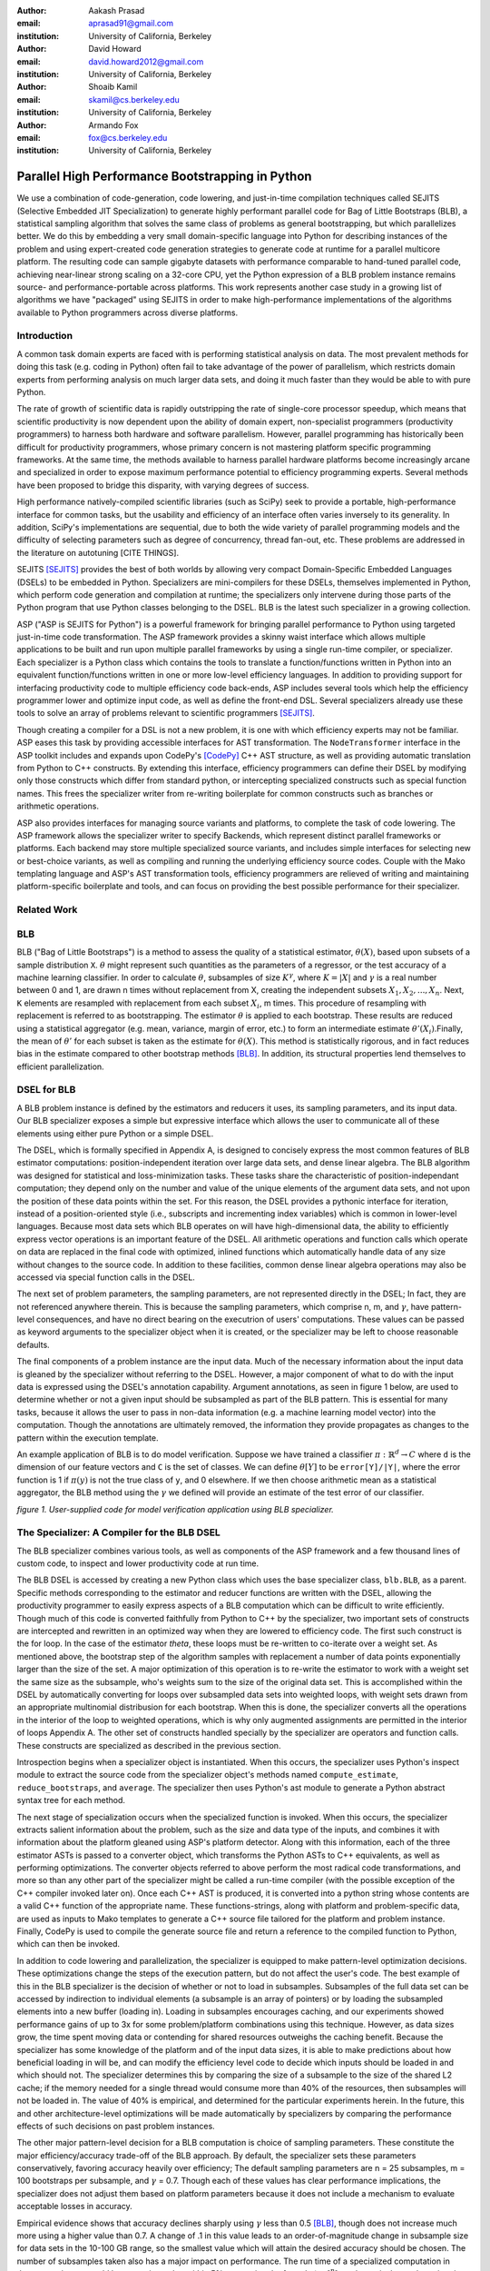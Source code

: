 :author: Aakash Prasad
:email: aprasad91@gmail.com
:institution: University of California, Berkeley

:author: David Howard
:email: david.howard2012@gmail.com
:institution: University of California, Berkeley

:author: Shoaib Kamil
:email: skamil@cs.berkeley.edu
:institution: University of California, Berkeley

:author: Armando Fox
:email: fox@cs.berkeley.edu
:institution: University of California, Berkeley

-------------------------------------------------
Parallel High Performance Bootstrapping in Python
-------------------------------------------------

We use a combination of code-generation, code lowering, and just-in-time compilation
techniques called SEJITS (Selective Embedded JIT Specialization) to generate highly
performant parallel code for Bag of Little Bootstraps (BLB), a statistical sampling
algorithm that solves the same class of problems as general bootstrapping, but which
parallelizes better.  We do this by embedding a very small domain-specific language
into Python for describing instances of the problem and using expert-created code
generation strategies to generate code at runtime for a parallel multicore platform.
The resulting code can sample gigabyte datasets with performance comparable to
hand-tuned parallel code, achieving near-linear strong scaling on a 32-core CPU, yet
the Python expression of a BLB problem instance remains source- and 
performance-portable across platforms.  This work represents another case study in a
growing list of algorithms we have "packaged" using SEJITS in order to make 
high-performance implementations of the algorithms available to Python programmers 
across diverse platforms.

Introduction
------------

A common task domain experts are faced with is performing statistical analysis on 
data. The most prevalent methods for doing this task (e.g. coding in Python) often 
fail to take advantage of the power of parallelism, which restricts domain experts 
from performing analysis on much larger data sets, and doing it much faster than 
they would be able to with pure Python. 

The rate of growth of scientific data is rapidly outstripping the rate of 
single-core processor speedup, which means that scientific productivity is now 
dependent upon the ability of domain expert, non-specialist programmers 
(productivity programmers) to harness both hardware and software parallelism. 
However, parallel programming has historically been difficult for productivity 
programmers, whose primary concern is not mastering platform specific programming 
frameworks. At the same time, the methods available to harness parallel hardware 
platforms become increasingly arcane and specialized in order to expose maximum 
performance potential to efficiency programming experts. Several methods have been 
proposed to bridge this disparity, with varying degrees of success. 

High performance natively-compiled scientific libraries (such as SciPy) seek to 
provide a portable, high-performance interface for common tasks, but the usability 
and efficiency of an interface often varies inversely to its generality. In 
addition, SciPy's implementations are sequential, due to both the wide variety of 
parallel programming models and the difficulty of selecting parameters such as 
degree of concurrency, thread fan-out, etc. These problems are addressed in the 
literature on autotuning [CITE THINGS].

SEJITS [SEJITS]_ provides the best of both worlds by allowing very compact 
Domain-Specific Embedded Languages (DSELs) to be embedded in Python. Specializers 
are mini-compilers for these DSELs, themselves implemented in Python, which perform 
code generation and compilation at runtime; the specializers only intervene during 
those parts of the Python program that use Python classes belonging to the DSEL. BLB
is the latest such specializer in a growing collection.

ASP ("ASP is SEJITS for Python") is a powerful framework for bringing parallel 
performance to Python using targeted just-in-time code transformation. The ASP 
framework provides a skinny waist interface which allows multiple applications to 
be built and run upon multiple parallel frameworks by using a single run-time 
compiler, or specializer. Each specializer is a Python class which contains the 
tools to translate a function/functions written in Python into an equivalent 
function/functions written in one or more low-level efficiency languages.
In addition to providing support for interfacing productivity code to multiple 
efficiency code back-ends, ASP includes several tools which help the efficiency 
programmer lower and optimize input code, as well as define the front-end DSL. 
Several specializers already use these tools to solve an array of problems relevant
to scientific programmers [SEJITS]_.

Though creating a compiler for a DSL is not a new problem, it is one with which 
efficiency experts may not be familiar. ASP eases this task by providing accessible 
interfaces for AST transformation. The ``NodeTransformer``  interface in the ASP 
toolkit includes and expands upon CodePy's [CodePy]_ C++ AST structure, as well as providing 
automatic translation from Python to C++ constructs. By extending this interface, 
efficiency programmers can define their DSEL by modifying only those constructs 
which differ from standard python, or intercepting specialized constructs such as 
special function names. This frees the specializer writer from re-writing 
boilerplate for common constructs such as branches or arithmetic operations.

ASP also provides interfaces for managing source variants and platforms, to complete 
the task of code lowering. The ASP framework allows the specializer writer to specify 
Backends, which represent distinct parallel frameworks or platforms. Each backend 
may store multiple specialized source variants, and includes simple interfaces for 
selecting new or best-choice variants, as well as compiling and running the 
underlying efficiency source codes. Couple with the Mako templating language and 
ASP's AST transformation tools, efficiency programmers are relieved of writing and 
maintaining platform-specific boilerplate and tools, and can focus on providing the
best possible performance for their specializer.


Related Work
------------

BLB
---------------

BLB ("Bag of Little Bootstraps") is a method to assess the quality of a statistical 
estimator, :math:`\theta(X)`, based upon subsets of a sample distribution ``X``.  :math:`\theta` might represent 
such quantities as the parameters of a regressor, or the test accuracy of a machine 
learning classifier. In order to calculate :math:`\theta`, subsamples of size :math:`K^{\gamma}`, where :math:`K=|X|` 
and :math:`\gamma` is a real number between 0 and 1, are drawn n times without replacement from X,
creating the independent subsets :math:`X_{1},X_{2},...,X_{n}`. Next, ``K`` elements are resampled with 
replacement from each subset :math:`X_{i}`, m times. This procedure of resampling with 
replacement is referred to as bootstrapping. The estimator :math:`\theta` is applied to each 
bootstrap. These results are reduced using a statistical aggregator (e.g. mean, 
variance, margin of error, etc.) to form an intermediate estimate :math:`\theta'(X_{i})`.Finally, the
mean of :math:`\theta'`  for each subset is taken as the estimate for :math:`\theta(X)`. This method is 
statistically rigorous, and in fact reduces bias in the estimate compared to other 
bootstrap methods [BLB]_. In addition, its structural properties lend themselves to 
efficient parallelization. 

DSEL for BLB
------------

A BLB problem instance is defined by the estimators and reducers it uses, its 
sampling parameters, and its input data. Our BLB specializer exposes a simple but 
expressive interface which allows the user to communicate all of these elements 
using either pure Python or a simple DSEL.

The DSEL, which is formally specified in Appendix A, is designed to concisely express
the most common features of BLB estimator computations: position-independent iteration
over large data sets, and dense linear algebra. The BLB algorithm was designed for
statistical and loss-minimization tasks. These tasks share the characteristic of
position-independant computation; they depend only on the number and value of the 
unique elements of the argument data sets, and not upon the position of these
data points within the set. For this reason, the DSEL provides a pythonic interface
for iteration, instead of a position-oriented style (i.e., subscripts and
incrementing index variables) which is common in lower-level languages. Because most 
data sets which BLB operates on will have high-dimensional data, the ability to 
efficiently express vector operations is an important feature of the DSEL. All 
arithmetic operations and function calls which operate on data are replaced in the 
final code with optimized, inlined functions which automatically handle data of any 
size without changes to the source code. In addition to these facilities, common
dense linear algebra operations may also be accessed via special function calls
in the DSEL.

The next set of problem parameters, the sampling parameters, are not represented 
directly in the DSEL; In fact, they are not referenced anywhere therein. This is 
because the sampling parameters, which comprise n, m, and :math:`\gamma`, have pattern-level 
consequences, and have no direct bearing on the executrion of users' computations. These values can
be passed as keyword arguments to the specializer object when it is created, or the 
specializer may be left to choose reasonable defaults.

The final components of a problem instance are the input data. Much of the necessary 
information about the input data is gleaned by the specializer without referring to 
the DSEL. However, a major component of what to do with the input data is expressed 
using the DSEL's annotation capability. Argument annotations, as seen in figure 1 
below, are used to determine whether or not a given input should be subsampled as 
part of the BLB pattern. This is essential for many tasks, because it allows the user
to pass in non-data information (e.g. a machine learning model vector) into the 
computation. Though the annotations are ultimately removed, the information they 
provide propagates as changes to the pattern within the execution template.

An example application of BLB is to do model verification. Suppose we have trained a
classifier :math:`\pi: \mathbb{R}^{d} \rightarrow C` where ``d`` is the dimension of our feature vectors and ``C`` is the set 
of classes. We can define :math:`\theta[Y]`  to be ``error[Y]/|Y|``, where the error function is 1 if 
:math:`\pi(y)` is not the true class of ``y``, and 0 elsewhere. If we then choose arithmetic mean 
as a statistical aggregator, the BLB method using the :math:`\gamma` we defined will provide an 
estimate of the test error of our classifier.

.. image:: code_sample.png

*figure 1. User-supplied code for model verification application using BLB 
specializer.*

The Specializer: A Compiler for the BLB DSEL
--------------------------------------------



The BLB specializer combines various tools, as well as components of the ASP framework 
and a few thousand lines of custom code, to inspect and lower productivity code at 
run time. 


The BLB DSEL is accessed by creating a new Python class which uses the base 
specializer class, ``blb.BLB``, as a parent. Specific methods corresponding to the 
estimator and reducer functions are written with the DSEL, allowing the 
productivity programmer to easily express aspects of a BLB computation which can be
difficult to write efficiently. Though much of this code is converted faithfully from
Python to C++ by the specializer, two important sets of constructs are intercepted 
and rewritten in an optimized way when they are lowered to efficiency code. The 
first such construct is the for loop. In the case of the estimator `\theta`, these 
loops must be re-written to co-iterate over a weight set. As mentioned above, the 
bootstrap step of the algorithm samples with replacement a number of data points 
exponentially larger than the size of the set. A major optimization of this operation
is to re-write the estimator to work with a weight set the same size as the subsample,
who's weights sum to the size of the original data set. This is accomplished within 
the DSEL by automatically converting for loops over subsampled data sets into 
weighted loops, with weight sets drawn from an appropriate multinomial distribusion
for each bootstrap. When this is done, the specializer converts all the operations 
in the interior of the loop to weighted operations, which is why only augmented 
assignments are permitted in the interior of loops Appendix A. The other set of 
constructs handled specially by the specializer are operators and function calls.
These constructs are specialized as described in the previous section.

Introspection begins when a specializer object is instantiated. When this occurs, 
the specializer uses Python's inspect module to extract the source code from the 
specializer object's methods named ``compute_estimate``, ``reduce_bootstraps``, and ``average``.
The specializer then uses Python's ast module to generate a Python abstract syntax 
tree for each method.

The next stage of specialization occurs when the specialized function is invoked. 
When this occurs, the specializer extracts salient information about the problem, 
such as the size and data type of the inputs, and combines it with information about
the platform gleaned using ASP's platform detector. Along with this information, each
of the three estimator ASTs is passed to a converter object, which transforms the 
Python ASTs to C++ equivalents, as well as performing optimizations. The converter 
objects referred to above perform the most radical code transformations, and more so 
than any other part of the specializer might be called a run-time compiler (with the 
possible exception of the C++ compiler invoked later on). Once each C++ AST is 
produced, it is converted into a python string whose contents are a valid C++ 
function of the appropriate name. These functions-strings, along with platform and 
problem-specific data, are used as inputs to Mako templates to generate a C++ source
file tailored for the platform and problem instance. Finally, CodePy is used
to compile the generate source file and return a reference to the compiled function 
to Python, which can then be invoked.

In addition to code lowering and parallelization, the specializer is equipped to make
pattern-level optimization decisions. These optimizations change the steps of the 
execution pattern, but do not affect the user's code. The best example of this in the
BLB specializer is the decision of whether or not to load in subsamples. Subsamples
of the full data set can be accessed by indirection to individual elements (a 
subsample is an array of pointers) or by loading the subsampled elements into a new 
buffer (loading in). Loading in subsamples encourages caching, and our experiments 
showed performance gains of up to 3x for some problem/platform combinations using 
this technique. However, as data sizes grow, the  time spent moving data or 
contending for shared resources outweighs the caching benefit. Because the 
specializer has some knowledge of the platform and of the input data sizes, it is 
able to make predictions about how beneficial loading in will be, and can modify the 
efficiency level code to decide which inputs should be loaded in and which should 
not. The specializer determines this by comparing the size of a subsample to the 
size of the shared L2 cache; if the memory needed for a single thread would consume 
more than 40% of the resources, then subsamples will not be loaded in. The value of 
40% is empirical, and determined for the particular experiments herein. In the 
future, this and other architecture-level optimizations will be made automatically 
by specializers by comparing the performance effects of such decisions on past 
problem instances.

The other major pattern-level decision for a BLB computation is choice of sampling 
parameters. These constitute the major efficiency/accuracy trade-off of the BLB 
approach. By default, the specializer sets these parameters conservatively, favoring
accuracy heavily over efficiency; The default sampling parameters are n = 25 
subsamples, m = 100 bootstraps per subsample, and :math:`\gamma` = 0.7. Though each of these values 
has clear performance implications, the specializer does not adjust them based on 
platform parameters because it does not include a mechanism to evaluate acceptable
losses in accuracy.

Empirical evidence shows that accuracy declines sharply using :math:`\gamma` less than 0.5 [BLB]_,
though does not increase much more using a higher value than 0.7. A change of .1 in 
this value leads to an order-of-magnitude change in subsample size for data sets in 
the 10-100 GB range, so the smallest value which will attain the desired accuracy 
should be chosen. The number of subsamples taken also has a major impact on 
performance. The run time of a specialized computation in these experiments could be
approximated to within 5% error using the formula :math:`t=\lceil\frac{n}{c}\rceil s` , where t is the total 	
running time, c is the number of cores in use, and s is the time to compute the 
bootstraps of a single subsample in serial. Though the result from bootstraps of a 
given subsample will likely be close to the true estimate, at least 20 subsamples 
were needed in the experiments detailed here to reduce variance in the estimate to an
acceptable level. Finally, the number of bootstraps per subsample determines how 
accurate an estimate is produced for each subsample. In the experiments described 
below, 40 bootstraps were used. In experiments not susceptible to noise, as few as 25
were used with acceptable results. Because the primary effect of additional 
bootstraps is to reduce the effect of noise and improve accuracy, care should be 
taken not to use too few.


Evaluation
----------

We evaluated the performance gains from using our SEJITS specializer by performing 
model verification of a SVM classifier on a subset of the Enron email corpus [ENRON]_. 
We randomly selected 10% (Approximately 120,000 emails) from the corpus to serve as our data set.
From each email, we extracted the counts of all words in the email, as well as the user-defined 
directory the email was filed under. We then aggregated the word counts of all the emails to 
construct a Bag-of-Words model of our data set, and assigned classes based upon directory. 
In the interest of classification efficiency, we filtered the emails to use only those from the 
20 most common classes, which preserved approximately 98% of our original data set. 
In the final count, our test data consisted of approximately 126,000 feature vectors and tags,
with each feature vector composed of approximately 96,000 8-bit features.
Using the SVM-Multiclass [SVM] library, we trained a SVM classifier to decide the 
likeliest storage directory for an email based upon its bag of words representation. 
We trained the classifier on 10% of our data set, reserving the other 90% as a test set.
We then applied the specialized code shown in figure 1 to estimate the accuracy of the 
classifier. We benchmarked the performance and accuracy of the specializer on a 
system using 4 Intel X7560 processors.

Our experiments indicate that our specialized algorithm was able to achieve performance 
gains of up to 31.6x with regards to the serial version of the same algorithm, and up
to 22.1x with respect to other verification techniques. These gains did not come at the
cost of greatly reduced accuracy; the results from repeated runs of the specialized 
code were both consistent and very close to the true population statistic.

.. image:: strong_scaling_revised.png 

*Figure 2. Efficiency gains from specialized code.*

As is visible from figure 2 above, our specialized code achieved near-perfect strong
scaling. In the serial case, the computation took approximately 3478 seconds.
By comparison, when utilizing all 32 available hardware contexts, the exact same 
productivity level code returned in just under 110 seconds. 

We also used SVM Multiclass' native verification utility to investigate the relative
performance and accuracy of the specializer. SVM Multiclass' utility differs critically
from our own in several ways: The former uses an optimized sparse linear algebra system,
whereas the latter uses a general dense system; the former provides only a serial 
implementation; and the algorithm (traditional cross-validation) is different from ours.
All of these factors should be kept in mind as results are compared. Nevertheless, the
specializer garnered order-of-magnitude performance improvements once enough cores were
in use. SVM Multiclass' utility determined the true population statistic in approximately
2200 seconds, making it faster than the serial incarnation of our specializer, but less
efficient than even the dual-threaded version. 

The native verification utility determined that the true error rate of the classifier on 
the test data was 67.86%. Our specializers estimates yielded a mean error rate of 67.24%,
with a standard deviation of 0.36 percentage points. Though the true statistic was outside
one standard deviation from our estimate's mean, the specializer was still capable of
delivering a reasonably accurate estimate very quickly.

Related Work
------------

The original BLB paper, The Big Data Bootstrap, shows the results of applying the BLB algorithm to a least squares linear estimator. The paper, A Scalable Bootstrap for Massive Data, describes the results of experiments using a Scala implementation of BLB on the Spark cluster computing framework. 


Limitations and Future Work
---------------------------

Some of the limitations of our current specializer are that the targets are limited to OpenMP and Cilk. We would like to implement a GPU and a cloud version of the BLB algorithm as additional targets for our specializer. We'd like to explore the performance of a GPU version implemented in CUDA. A cloud version will allow us to apply the BLB sepcializer to problems involving much larger data sets than are currently supported. Another feature we'd like to add is the ability for our specializer to automatically determine targets and parameters based on the input data size and platform specifications.

Conclusion
----------

Using the SEJITS framework, productivity programmers are able to easily express high
level computations while simultaneously gaining order-of-magnitude performance benefits.
Because the parallelization strategy for a particular pattern of computation and hardware
platform is often similar, efficiency expert programmers can make use of DSLs embedded
in higher level languages, such as Python, to provide parallel solutions to large
families of similar problems. 

We were able to apply the ASP framework and the BLB pattern of computation to 
efficiently perform the high level task of model verification on a large data set.
This solution was simple to develop with the help of the BLB specializer, 
and efficiently took advantage of all available parallel resources.

The BLB specializer provides the productivity programmer not only with performance,
but with performance portability. Many techniques for bringing performance benefits
to scientific programming, such as pre-compiled libraries, autotuning, or parallel
framework languages, tie the user to a limited set of platforms. With SEJITS,
productivity programmers gain the performance benefits of a wide variety of platforms
without changes to source code.

This specializer is just one of a growing catalogue of such tools, which will bring
to bear expert parallelization techniques to a variety of the most common computational
patterns. With portable, efficient, high-level interfaces, domain expert programmers
will be able to easily create and maintain code bases in the face of evolving
parallel hardware and networking trends.

Acknowledgements
----------------

Armando Fox and Shoaib Kamil provided constant guidance in the development of this specializer,
as well as the ASP project.
Ariel Kleiner, Ameet Talwalkar, Purnamrita Sarkar, and Michael Jordan developed the
BLB algorithm, and published the initial paper on the subject, *Bootstrapping Big Data*.
They also consulted on effective parallelization strategies for that algorithm.
John Duchi and Yuchen Zhang helped finalize the experiment plan and select appropriate test data sets.
Richard Xia and Peter Birsinger developed the first BLB specializer interface,
and continued work on the shared-nothing cloud version of this specializer.

References
----------

.. [SEJITS] S. Kamil, D. Coetzee, A. Fox. "Bringing Parallel Performance to Python with Domain-Specific Selective Embedded Just-In-Time Specialization". In SciPy 2011.
.. [BLB] A. Kleiner, A. Talwalkar, P. Sarkar, M. Jordan. "Bootstrapping Big Data". In NIPS 2011.
.. [CodePy] CodePy Homepage: http://mathema.tician.de/software/codepy
.. [ENRON] B. Klimt and Y. Yang. "The Enron corpus: A new dataset for email classification research". In ECML 2004.
.. [SVM] SVM-Multiclass Homepage: http://svmlight.joachims.org/svm_multiclass.html
.. [Spark] M. Zaharia, M. Chowdhury, T. Das, A. Dave, J. Ma, M. McCauley, M. J. Franklin, S. Shenker, I. Stoica. "Resilient Distributed Datasets: A Fault-Tolerant Abstraction for In-Memory Cluster Computing". In USENIX NSDI 2012.

Appendix A: Formal Specification of DSEL
-------------------------------------------

::

  ## NAME indicates a valid python name, with the added 
  ## stipulation it not start with '_blb_'
  ## INT and FLOAT indicate decimal representations of 
  ## 64 bit integers and IEEE floating point numbers, 
  ## respectively
  ## NEWLINE, INDENT, and DEDENT stand for the respective
  ## whitespace elements

  P ::= OUTER_STMT* RETURN_STMT
  AUG ::= '+=' \ '-=' | '*=' | '/='
  NUM ::= INT | FLOAT
  OP ::= '+' | '-' | '*' | '/' | '**'
  COMP ::= '>' | '<' | '==' | '!=' | '<=' | '>='
  BRANCH ::= 'if' NAME COMP NAME':'

  RETURN_STMT ::= 'return' NAME | 'return' CALL

  CALL ::= 'sqrt(' NAME ')' 
 	| 'len(' NAME ')'
	| 'mean(' NAME ')'
	| 'pow(' NAME',' INT ')'
	| 'dim(' NAME [',' INT ] ')'
	| 'dtype(' NAME ')'
	| 'MV_solve(' NAME',' NAME',' NAME ')'
	| NAME OP CALL | CALL OP NAME 
	| CALL OP CALL | NAME OP NAME
	| NAME '*' NUM | CALL '*' NUM
	| NAME '/' NUM | CALL '/' NUM
	| NAME '**' NUM | CALL '**' NUM

  INNER_STMT ::= NAME '=' NUM | 
	| NAME = 'vector(' INT [',' INT]*', type='NAME ')'
	| NAME AUG CALL
	| NAME '=' 'index('[INT]')' OP NUM 
	| NAME = NUM OP 'index('[INT]')'
	| BRANCH NEWLINE INDENT INNER_STMT* DEDENT
	| 'for' NAME[',' NAME]* 'in' NAME[',' NAME]*':' NEWLINE INDENT INNER_STMT* DEDENT

  OUTER_STMT ::= NAME '=' NUM
	| NAME '=' 'vector(' INT [',' INT]*', type='NAME ')'
	| NAME '=' CALL | NAME AUG CALL
	| 'for' NAME[',' NAME]* 'in' NAME[',' NAME]*':' NEWLINE INDENT INNER_STMT* DEDENT
	| BRANCH NEWLINE INDENT OUTER_STMT* DEDENT


